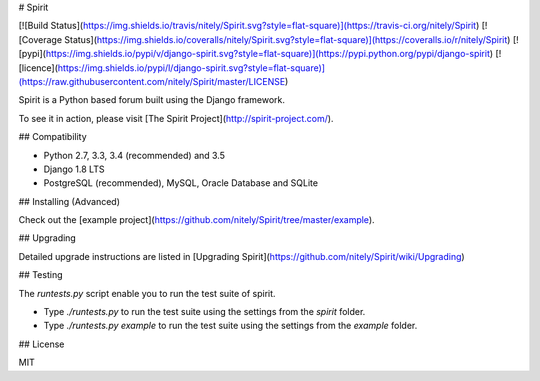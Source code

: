 # Spirit

[![Build Status](https://img.shields.io/travis/nitely/Spirit.svg?style=flat-square)](https://travis-ci.org/nitely/Spirit)
[![Coverage Status](https://img.shields.io/coveralls/nitely/Spirit.svg?style=flat-square)](https://coveralls.io/r/nitely/Spirit)
[![pypi](https://img.shields.io/pypi/v/django-spirit.svg?style=flat-square)](https://pypi.python.org/pypi/django-spirit)
[![licence](https://img.shields.io/pypi/l/django-spirit.svg?style=flat-square)](https://raw.githubusercontent.com/nitely/Spirit/master/LICENSE)

Spirit is a Python based forum built using the Django framework.

To see it in action, please visit [The Spirit Project](http://spirit-project.com/).

## Compatibility

* Python 2.7, 3.3, 3.4 (recommended) and 3.5
* Django 1.8 LTS
* PostgreSQL (recommended), MySQL, Oracle Database and SQLite

## Installing (Advanced)

Check out the [example project](https://github.com/nitely/Spirit/tree/master/example).

## Upgrading

Detailed upgrade instructions are listed in [Upgrading Spirit](https://github.com/nitely/Spirit/wiki/Upgrading)

## Testing

The `runtests.py` script enable you to run the test suite of spirit.

- Type `./runtests.py` to run the test suite using the settings from the `spirit` folder.
- Type `./runtests.py example` to run the test suite using the settings from the `example` folder.

## License

MIT


